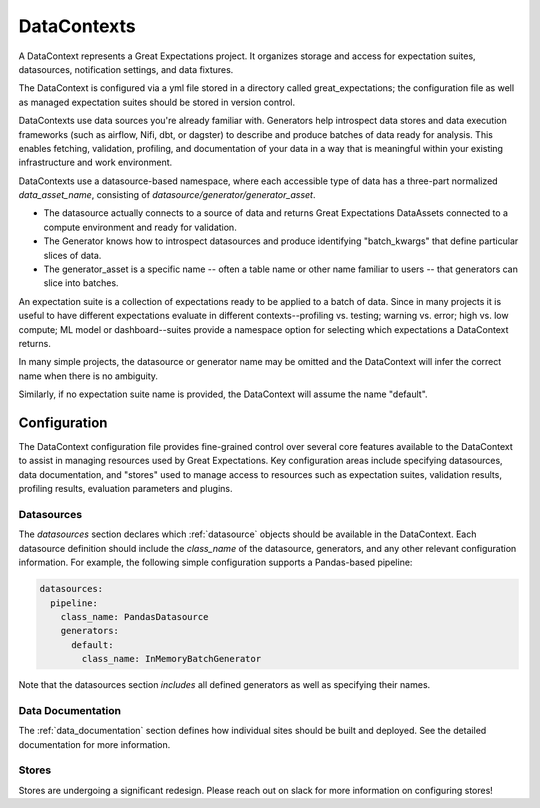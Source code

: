 .. _data_context:

DataContexts
===================

A DataContext represents a Great Expectations project. It organizes storage and access for
expectation suites, datasources, notification settings, and data fixtures.

The DataContext is configured via a yml file stored in a directory called great_expectations; the configuration file
as well as managed expectation suites should be stored in version control.

DataContexts use data sources you're already familiar with. Generators help introspect data stores and data execution
frameworks (such as airflow, Nifi, dbt, or dagster) to describe and produce batches of data ready for analysis. This
enables fetching, validation, profiling, and documentation of your data in a way that is meaningful within your
existing infrastructure and work environment.

DataContexts use a datasource-based namespace, where each accessible type of data has a three-part
normalized *data_asset_name*, consisting of *datasource/generator/generator_asset*.

- The datasource actually connects to a source of data and returns Great Expectations DataAssets \
  connected to a compute environment and ready for validation.

- The Generator knows how to introspect datasources and produce identifying "batch_kwargs" that define \
  particular slices of data.

- The generator_asset is a specific name -- often a table name or other name familiar to users -- that \
  generators can slice into batches.

An expectation suite is a collection of expectations ready to be applied to a batch of data. Since
in many projects it is useful to have different expectations evaluate in different contexts--profiling
vs. testing; warning vs. error; high vs. low compute; ML model or dashboard--suites provide a namespace
option for selecting which expectations a DataContext returns.

In many simple projects, the datasource or generator name may be omitted and the DataContext will infer
the correct name when there is no ambiguity.

Similarly, if no expectation suite name is provided, the DataContext will assume the name "default".

Configuration
---------------

The DataContext configuration file provides fine-grained control over several core features available to the
DataContext to assist in managing resources used by Great Expectations. Key configuration areas include specifying
datasources, data documentation, and "stores" used to manage access to resources such as expectation suites,
validation results, profiling results, evaluation parameters and plugins.

Datasources
_____________

The `datasources` section declares which :ref:`datasource` objects should be available in the DataContext.
Each datasource definition should include the `class_name` of the datasource, generators, and any other relevant
configuration information. For example, the following simple configuration supports a Pandas-based pipeline:

.. code-block:: yaml

  datasources:
    pipeline:
      class_name: PandasDatasource
      generators:
        default:
          class_name: InMemoryBatchGenerator


Note that the datasources section *includes* all defined generators as well as specifying their names.

Data Documentation
____________________

The :ref:`data_documentation` section defines how individual sites should be built and deployed. See the detailed
documentation for more information.

Stores
_______

Stores are undergoing a significant redesign. Please reach out on slack for more information on configuring stores!
